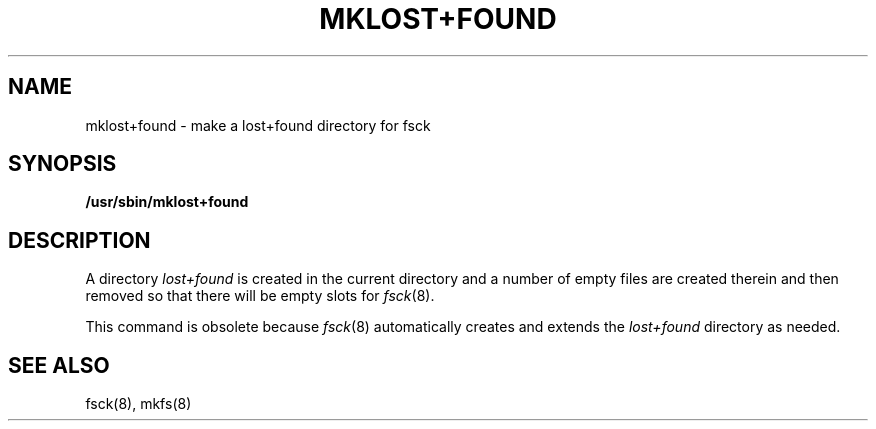 .\" Copyright (c) 1980 Regents of the University of California.
.\" All rights reserved.  The Berkeley software License Agreement
.\" specifies the terms and conditions for redistribution.
.\"
.\"	@(#)mklost+found.8	6.1 (Berkeley) 4/27/85
.\"
.TH MKLOST+FOUND 8 "November 17, 1996"
.UC 4
.SH NAME
mklost+found \- make a lost+found directory for fsck
.SH SYNOPSIS
.B /usr/sbin/mklost+found
.SH DESCRIPTION
A directory
.I lost+found
is created in the current directory and a number of empty files
are created therein and then removed so that there will be
empty slots for
.IR fsck (8).
.PP
This command is obsolete because
.IR fsck (8)
automatically creates and extends the
.I lost+found
directory as needed.
.SH "SEE ALSO"
fsck(8),
mkfs(8)
